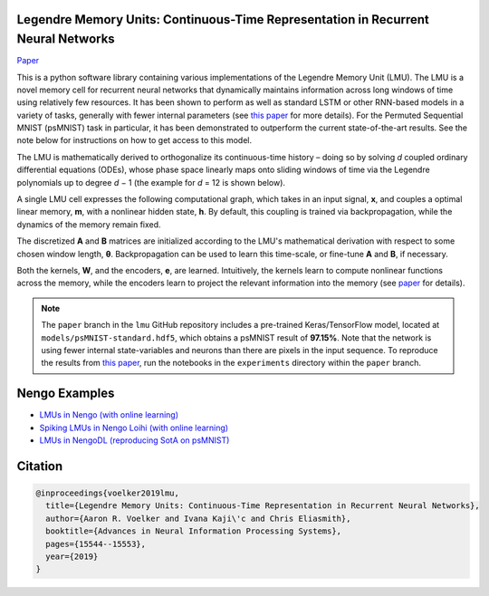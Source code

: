 Legendre Memory Units: Continuous-Time Representation in Recurrent Neural Networks
----------------------------------------------------------------------------------

`Paper <https://papers.nips.cc/paper/9689-legendre-memory-units-continuous-time-representation-in-recurrent-neural-networks.pdf>`_

This is a python software library containing various implementations of the
Legendre Memory Unit (LMU). The LMU is a novel memory cell for recurrent neural
networks that dynamically maintains information across long windows of time using
relatively few resources. It has been shown to perform as well as standard LSTM or
other RNN-based models in a variety of tasks, generally with fewer internal parameters
(see `this paper
<https://papers.nips.cc/paper/9689-legendre-memory-units-continuous-time-representation-in-recurrent-neural-networks.pdf>`_ for more details). For the Permuted Sequential MNIST (psMNIST) task in particular, it has been demonstrated to outperform the current state-of-the-art results. See the note below for instructions on how to get access to this model.

The LMU is mathematically derived to orthogonalize its continuous-time history – doing
so by solving *d* coupled ordinary differential equations (ODEs), whose phase space
linearly maps onto sliding windows of time via the Legendre polynomials up to degree
*d* − 1 (the example for *d* = 12 is shown below).

.. image:: https://i.imgur.com/Uvl6tj5.png
   :target: https://i.imgur.com/Uvl6tj5.png
   :alt: Legendre polynomials

A single LMU cell expresses the following computational graph, which takes in an input
signal, **x**, and couples a optimal linear memory, **m**, with a nonlinear hidden
state, **h**. By default, this coupling is trained via backpropagation, while the
dynamics of the memory remain fixed.

.. image:: https://i.imgur.com/IJGUVg6.png
   :target: https://i.imgur.com/IJGUVg6.png
   :alt: Computational graph

The discretized **A** and **B** matrices are initialized according to the LMU's
mathematical derivation with respect to some chosen window length, **θ**.
Backpropagation can be used to learn this time-scale, or fine-tune **A** and **B**,
if necessary.

Both the kernels, **W**, and the encoders, **e**, are learned. Intuitively, the kernels
learn to compute nonlinear functions across the memory, while the encoders learn to
project the relevant information into the memory (see `paper
<https://papers.nips.cc/paper/9689-legendre-memory-units-continuous-time-representation-in-recurrent-neural-networks.pdf>`_ for details).

.. note::

   The ``paper`` branch in the ``lmu`` GitHub repository includes a pre-trained
   Keras/TensorFlow model, located at ``models/psMNIST-standard.hdf5``, which obtains
   a psMNIST result of **97.15%**. Note that the network is using fewer internal
   state-variables and neurons than there are pixels in the input sequence.
   To reproduce the results from `this paper
   <https://papers.nips.cc/paper/9689-legendre-memory-units-continuous-time-representation-in-recurrent-neural-networks.pdf>`_,
   run the notebooks in the ``experiments`` directory within the ``paper`` branch.

Nengo Examples
--------------

* `LMUs in Nengo (with online learning)
  <https://www.nengo.ai/nengo/examples/learning/lmu.html>`_
* `Spiking LMUs in Nengo Loihi (with online learning)
  <https://www.nengo.ai/nengo-loihi/examples/lmu.html>`_
* `LMUs in NengoDL (reproducing SotA on psMNIST)
  <https://www.nengo.ai/nengo-dl/examples/lmu.html>`_

Citation
--------

.. code-block::

   @inproceedings{voelker2019lmu,
     title={Legendre Memory Units: Continuous-Time Representation in Recurrent Neural Networks},
     author={Aaron R. Voelker and Ivana Kaji\'c and Chris Eliasmith},
     booktitle={Advances in Neural Information Processing Systems},
     pages={15544--15553},
     year={2019}
   }
